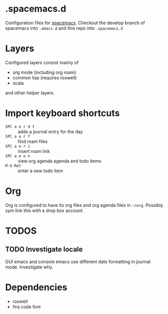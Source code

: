 * .spacemacs.d

  Configuration files for [[http://spacemacs.org][spacemacs]]. Checkout the develop branch of
  spacemacs into =.emacs.d= and this repo into =.spacemacs.d=

* Layers

  Configured layers consist mainly of

  - org mode (including org roam)
  - common lisp (requires roswell)
  - scala

 and other helper layers.

* Import keyboard shortcuts

  - =SPC a o r d t= :: adds a journal entry for the day
  - =SPC a o r f= :: find roam files
  - =SPC a o r i= :: insert roam link
  - =SPC a o o n= :: view org agenda agenda and todo items
  - =M-S-Ret= :: enter a new todo item

* Org

  Org is configured to have its org files and org agenda files in =~/org=.
  Possibly sym link this with a drop box account.

* TODOS
** TODO Investigate locale

   GUI emacs and console emacs use different date formatting in journal mode. Investigate why.


* Dependencies

  - roswell
  - fira code font
